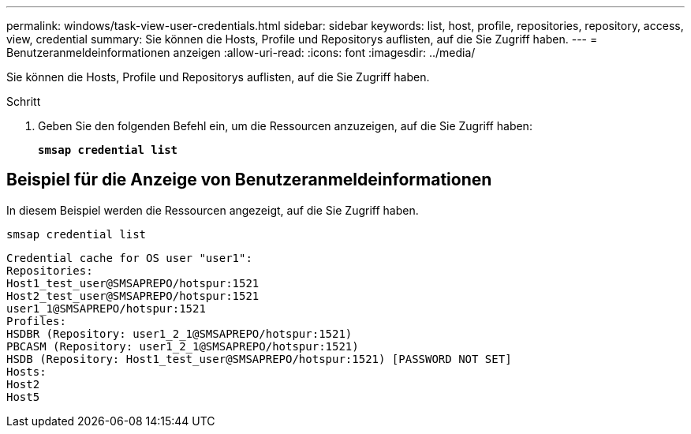 ---
permalink: windows/task-view-user-credentials.html 
sidebar: sidebar 
keywords: list, host, profile, repositories, repository, access, view, credential 
summary: Sie können die Hosts, Profile und Repositorys auflisten, auf die Sie Zugriff haben. 
---
= Benutzeranmeldeinformationen anzeigen
:allow-uri-read: 
:icons: font
:imagesdir: ../media/


[role="lead"]
Sie können die Hosts, Profile und Repositorys auflisten, auf die Sie Zugriff haben.

.Schritt
. Geben Sie den folgenden Befehl ein, um die Ressourcen anzuzeigen, auf die Sie Zugriff haben:
+
`*smsap credential list*`





== Beispiel für die Anzeige von Benutzeranmeldeinformationen

In diesem Beispiel werden die Ressourcen angezeigt, auf die Sie Zugriff haben.

[listing]
----
smsap credential list
----
[listing]
----
Credential cache for OS user "user1":
Repositories:
Host1_test_user@SMSAPREPO/hotspur:1521
Host2_test_user@SMSAPREPO/hotspur:1521
user1_1@SMSAPREPO/hotspur:1521
Profiles:
HSDBR (Repository: user1_2_1@SMSAPREPO/hotspur:1521)
PBCASM (Repository: user1_2_1@SMSAPREPO/hotspur:1521)
HSDB (Repository: Host1_test_user@SMSAPREPO/hotspur:1521) [PASSWORD NOT SET]
Hosts:
Host2
Host5
----